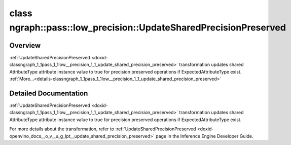 .. index:: pair: class; ngraph::pass::low_precision::UpdateSharedPrecisionPreserved
.. _doxid-classngraph_1_1pass_1_1low__precision_1_1_update_shared_precision_preserved:

class ngraph::pass::low_precision::UpdateSharedPrecisionPreserved
=================================================================



Overview
~~~~~~~~

:ref:`UpdateSharedPrecisionPreserved <doxid-classngraph_1_1pass_1_1low__precision_1_1_update_shared_precision_preserved>` transformation updates shared AttributeType attribute instance value to true for precision preserved operations if ExpectedAttributeType exist. :ref:`More...<details-classngraph_1_1pass_1_1low__precision_1_1_update_shared_precision_preserved>`


.. ref-code-block:: cpp
	:class: doxyrest-overview-code-block

	#include <update_shared_precision_preserved.hpp>
	
	template <
		typename AttributeType,
		typename ExpectedAttributeType = AttributeType
		>
	class UpdateSharedPrecisionPreserved
	{
	public:
		// construction
	
		:target:`UpdateSharedPrecisionPreserved<doxid-classngraph_1_1pass_1_1low__precision_1_1_update_shared_precision_preserved_1a3195a48b6405472fcd2e062d686da703>`(const std::vector<:ref:`ngraph::element::Type<doxid-classov_1_1element_1_1_type>`>& defaultPrecisions = :ref:`precision_set::int8_support<doxid-namespacengraph_1_1pass_1_1low__precision_1_1precision__set_1aadf8375a12f123670991b043f50a94e5>`);
	};
.. _details-classngraph_1_1pass_1_1low__precision_1_1_update_shared_precision_preserved:

Detailed Documentation
~~~~~~~~~~~~~~~~~~~~~~

:ref:`UpdateSharedPrecisionPreserved <doxid-classngraph_1_1pass_1_1low__precision_1_1_update_shared_precision_preserved>` transformation updates shared AttributeType attribute instance value to true for precision preserved operations if ExpectedAttributeType exist.

For more details about the transformation, refer to :ref:`UpdateSharedPrecisionPreserved <doxid-openvino_docs__o_v__u_g_lpt__update_shared_precision_preserved>` page in the Inference Engine Developer Guide.



